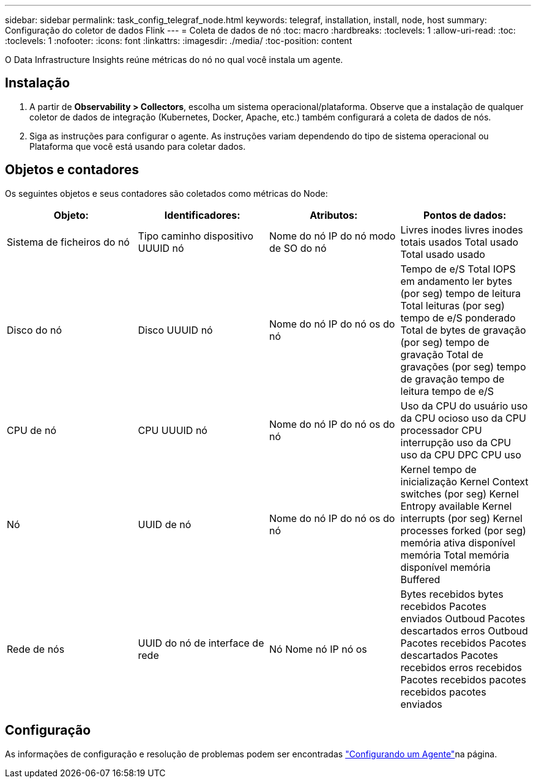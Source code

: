 ---
sidebar: sidebar 
permalink: task_config_telegraf_node.html 
keywords: telegraf, installation, install, node, host 
summary: Configuração do coletor de dados Flink 
---
= Coleta de dados de nó
:toc: macro
:hardbreaks:
:toclevels: 1
:allow-uri-read: 
:toc: 
:toclevels: 1
:nofooter: 
:icons: font
:linkattrs: 
:imagesdir: ./media/
:toc-position: content


[role="lead"]
O Data Infrastructure Insights reúne métricas do nó no qual você instala um agente.



== Instalação

. A partir de *Observability > Collectors*, escolha um sistema operacional/plataforma. Observe que a instalação de qualquer coletor de dados de integração (Kubernetes, Docker, Apache, etc.) também configurará a coleta de dados de nós.
. Siga as instruções para configurar o agente. As instruções variam dependendo do tipo de sistema operacional ou Plataforma que você está usando para coletar dados.




== Objetos e contadores

Os seguintes objetos e seus contadores são coletados como métricas do Node:

[cols="<.<,<.<,<.<,<.<"]
|===
| Objeto: | Identificadores: | Atributos: | Pontos de dados: 


| Sistema de ficheiros do nó | Tipo caminho dispositivo UUUID nó | Nome do nó IP do nó modo de SO do nó | Livres inodes livres inodes totais usados Total usado Total usado usado 


| Disco do nó | Disco UUUID nó | Nome do nó IP do nó os do nó | Tempo de e/S Total IOPS em andamento ler bytes (por seg) tempo de leitura Total leituras (por seg) tempo de e/S ponderado Total de bytes de gravação (por seg) tempo de gravação Total de gravações (por seg) tempo de gravação tempo de leitura tempo de e/S 


| CPU de nó | CPU UUUID nó | Nome do nó IP do nó os do nó | Uso da CPU do usuário uso da CPU ocioso uso da CPU processador CPU interrupção uso da CPU uso da CPU DPC CPU uso 


| Nó | UUID de nó | Nome do nó IP do nó os do nó | Kernel tempo de inicialização Kernel Context switches (por seg) Kernel Entropy available Kernel interrupts (por seg) Kernel processes forked (por seg) memória ativa disponível memória Total memória disponível memória Buffered 


| Rede de nós | UUID do nó de interface de rede | Nó Nome nó IP nó os | Bytes recebidos bytes recebidos Pacotes enviados Outboud Pacotes descartados erros Outboud Pacotes recebidos Pacotes descartados Pacotes recebidos erros recebidos Pacotes recebidos pacotes recebidos pacotes enviados 
|===


== Configuração

As informações de configuração e resolução de problemas podem ser encontradas link:task_config_telegraf_agent.html["Configurando um Agente"]na página.
